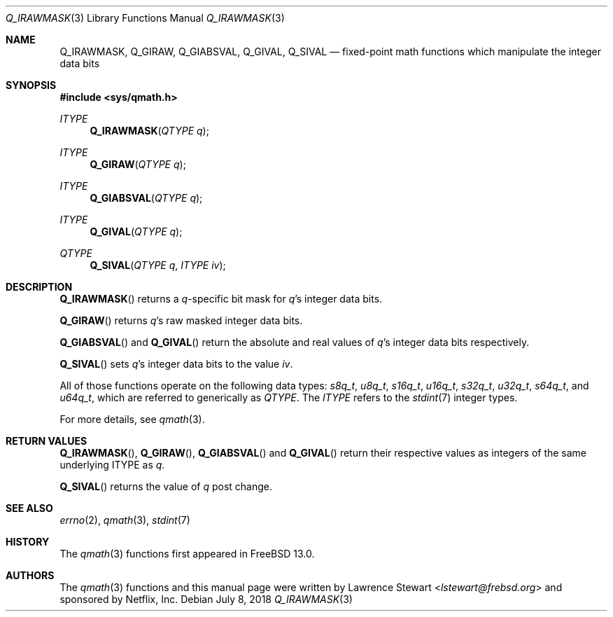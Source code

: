 .\"
.\" Copyright (c) 2018 Netflix, Inc.
.\" All rights reserved.
.\"
.\" Redistribution and use in source and binary forms, with or without
.\" modification, are permitted provided that the following conditions
.\" are met:
.\" 1. Redistributions of source code must retain the above copyright
.\"    notice, this list of conditions, and the following disclaimer,
.\"    without modification, immediately at the beginning of the file.
.\" 2. The name of the author may not be used to endorse or promote products
.\"    derived from this software without specific prior written permission.
.\"
.\" THIS SOFTWARE IS PROVIDED BY THE AUTHOR AND CONTRIBUTORS ``AS IS'' AND
.\" ANY EXPRESS OR IMPLIED WARRANTIES, INCLUDING, BUT NOT LIMITED TO, THE
.\" IMPLIED WARRANTIES OF MERCHANTABILITY AND FITNESS FOR A PARTICULAR PURPOSE
.\" ARE DISCLAIMED. IN NO EVENT SHALL THE AUTHOR OR CONTRIBUTORS BE LIABLE FOR
.\" ANY DIRECT, INDIRECT, INCIDENTAL, SPECIAL, EXEMPLARY, OR CONSEQUENTIAL
.\" DAMAGES (INCLUDING, BUT NOT LIMITED TO, PROCUREMENT OF SUBSTITUTE GOODS
.\" OR SERVICES; LOSS OF USE, DATA, OR PROFITS; OR BUSINESS INTERRUPTION)
.\" HOWEVER CAUSED AND ON ANY THEORY OF LIABILITY, WHETHER IN CONTRACT, STRICT
.\" LIABILITY, OR TORT (INCLUDING NEGLIGENCE OR OTHERWISE) ARISING IN ANY WAY
.\" OUT OF THE USE OF THIS SOFTWARE, EVEN IF ADVISED OF THE POSSIBILITY OF
.\" SUCH DAMAGE.
.\"
.\" $NQC$
.\"
.Dd July 8, 2018
.Dt Q_IRAWMASK 3
.Os
.Sh NAME
.Nm Q_IRAWMASK ,
.Nm Q_GIRAW ,
.Nm Q_GIABSVAL ,
.Nm Q_GIVAL ,
.Nm Q_SIVAL
.Nd fixed-point math functions which manipulate the integer data bits
.Sh SYNOPSIS
.In sys/qmath.h
.Ft ITYPE
.Fn Q_IRAWMASK "QTYPE q"
.Ft ITYPE
.Fn Q_GIRAW "QTYPE q"
.Ft ITYPE
.Fn Q_GIABSVAL "QTYPE q"
.Ft ITYPE
.Fn Q_GIVAL "QTYPE q"
.Ft QTYPE
.Fn Q_SIVAL "QTYPE q" "ITYPE iv"
.Sh DESCRIPTION
.Fn Q_IRAWMASK
returns a
.Fa q Ns -specific
bit mask for
.Fa q Ap s
integer data bits.
.Pp
.Fn Q_GIRAW
returns
.Fa q Ap s
raw masked integer data bits.
.Pp
.Fn Q_GIABSVAL
and
.Fn Q_GIVAL
return the absolute and real values of
.Fa q Ap s
integer data bits respectively.
.Pp
.Fn Q_SIVAL
sets
.Fa q Ap s
integer data bits to the value
.Fa iv .
.Pp
All of those functions operate on
the following data types:
.Vt s8q_t ,
.Vt u8q_t ,
.Vt s16q_t ,
.Vt u16q_t ,
.Vt s32q_t ,
.Vt u32q_t ,
.Vt s64q_t ,
and
.Vt u64q_t ,
which are referred to generically as
.Fa QTYPE .
The
.Fa ITYPE
refers to the
.Xr stdint 7
integer types.
.Pp
For more details, see
.Xr qmath 3 .
.Sh RETURN VALUES
.Fn Q_IRAWMASK ,
.Fn Q_GIRAW ,
.Fn Q_GIABSVAL
and
.Fn Q_GIVAL
return their respective values as integers of the same underlying ITYPE as
.Fa q .
.Pp
.Fn Q_SIVAL
returns the value of
.Fa q
post change.
.Sh SEE ALSO
.Xr errno 2 ,
.Xr qmath 3 ,
.Xr stdint 7
.Sh HISTORY
The
.Xr qmath 3
functions first appeared in
.Fx 13.0 .
.Sh AUTHORS
.An -nosplit
The
.Xr qmath 3
functions and this manual page were written by
.An Lawrence Stewart Aq Mt lstewart@frebsd.org
and sponsored by Netflix, Inc.

